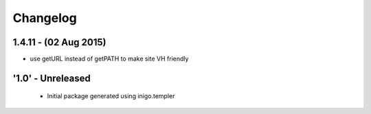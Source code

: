 Changelog
=========

1.4.11 - (02 Aug 2015)
----------------------
- use getURL instead of getPATH to make site VH friendly

'1.0' - Unreleased
---------------------

 - Initial package generated using inigo.templer
